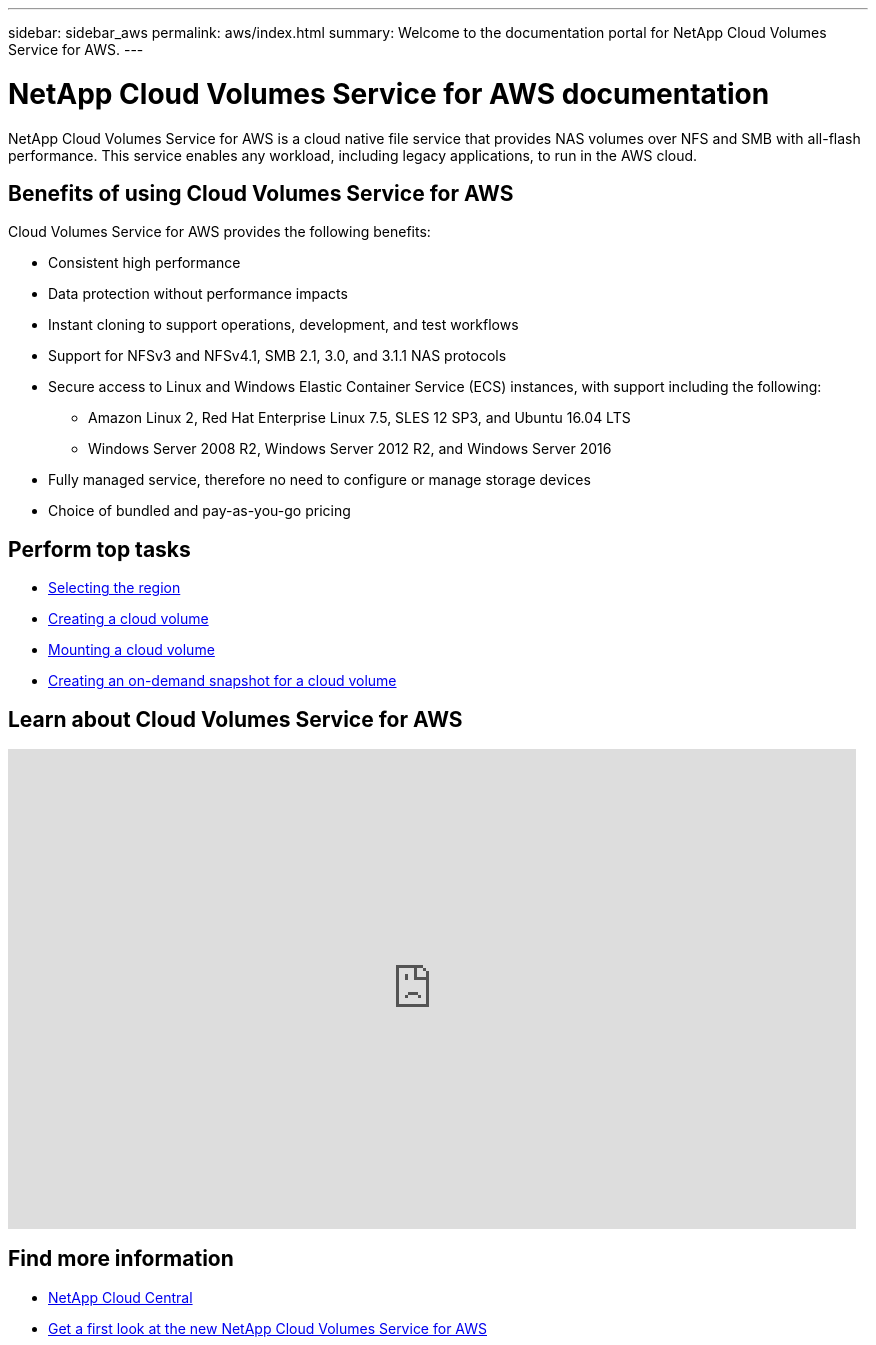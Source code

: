 ---
sidebar: sidebar_aws
permalink: aws/index.html
summary: Welcome to the documentation portal for NetApp Cloud Volumes Service for AWS.
---

= NetApp Cloud Volumes Service for AWS documentation
:hardbreaks:
:nofooter:
:icons: font
:linkattrs:
:imagesdir: ./media/
:keywords: cloud volumes, amazon web services, AWS, documentation, help

[.lead]
NetApp Cloud Volumes Service for AWS is a cloud native file service that provides NAS volumes over NFS and SMB with all-flash performance. This service enables any workload, including legacy applications, to run in the AWS cloud.

== Benefits of using Cloud Volumes Service for AWS

Cloud Volumes Service for AWS provides the following benefits:

* Consistent high performance
* Data protection without performance impacts
* Instant cloning to support operations, development, and test workflows
* Support for NFSv3 and NFSv4.1, SMB 2.1, 3.0, and 3.1.1 NAS protocols
* Secure access to Linux and Windows Elastic Container Service (ECS) instances, with support including the following:
** Amazon Linux 2, Red Hat Enterprise Linux 7.5, SLES 12 SP3, and Ubuntu 16.04 LTS
** Windows Server 2008 R2, Windows Server 2012 R2, and Windows Server 2016
* Fully managed service, therefore no need to configure or manage storage devices
* Choice of bundled and pay-as-you-go pricing

== Perform top tasks

* link:task_selecting_region.html[Selecting the region]
* link:task_creating_cloud_volumes_for_aws.html[Creating a cloud volume]
* link:task_mounting_cloud_volumes_for_aws.html[Mounting a cloud volume]
* link:task_creating_on_demand_snapshots.html[Creating an on-demand snapshot for a cloud volume]

== Learn about Cloud Volumes Service for AWS

video::hL4rosv-iZQ[youtube, width=848, height=480]


== Find more information

* https://cloud.netapp.com/home[NetApp Cloud Central^]
* https://www.netapp.com/us/forms/campaign/register-for-netapp-cloud-volumes-for-aws.aspx?hsCtaTracking=4f67614a-8c97-4c15-bd01-afa38bd31696%7C5e536b53-9371-4ce1-8e38-efda436e592e[Get a first look at the new NetApp Cloud Volumes Service for AWS^]
